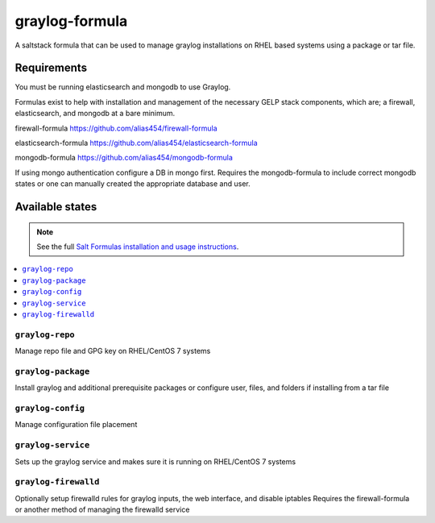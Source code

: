 ================
graylog-formula
================

A saltstack formula that can be used to manage graylog installations on RHEL based systems using a package or tar file.

Requirements
================

You must be running elasticsearch and mongodb to use Graylog.

Formulas exist to help with installation and management of
the necessary GELP stack components, which are; a firewall,
elasticsearch, and mongodb at a bare minimum.

firewall-formula
https://github.com/alias454/firewall-formula

elasticsearch-formula
https://github.com/alias454/elasticsearch-formula

mongodb-formula
https://github.com/alias454/mongodb-formula

If using mongo authentication configure a DB in mongo first. 
Requires the mongodb-formula to include correct mongodb states or
one can manually created the appropriate database and user.

Available states
================

.. note::

    See the full `Salt Formulas installation and usage instructions
    <http://docs.saltstack.com/en/latest/topics/development/conventions/formulas.html>`_.

.. contents::
    :local:

``graylog-repo``
------------
Manage repo file and GPG key on RHEL/CentOS 7 systems

``graylog-package``
------------
Install graylog and additional prerequisite packages or
configure user, files, and folders if installing from a tar file

``graylog-config``
------------
Manage configuration file placement

``graylog-service``
------------
Sets up the graylog service and makes sure it is running on RHEL/CentOS 7 systems

``graylog-firewalld``
------------
Optionally setup firewalld rules for graylog inputs, the web interface, and disable iptables
Requires the firewall-formula or another method of managing the firewalld service
